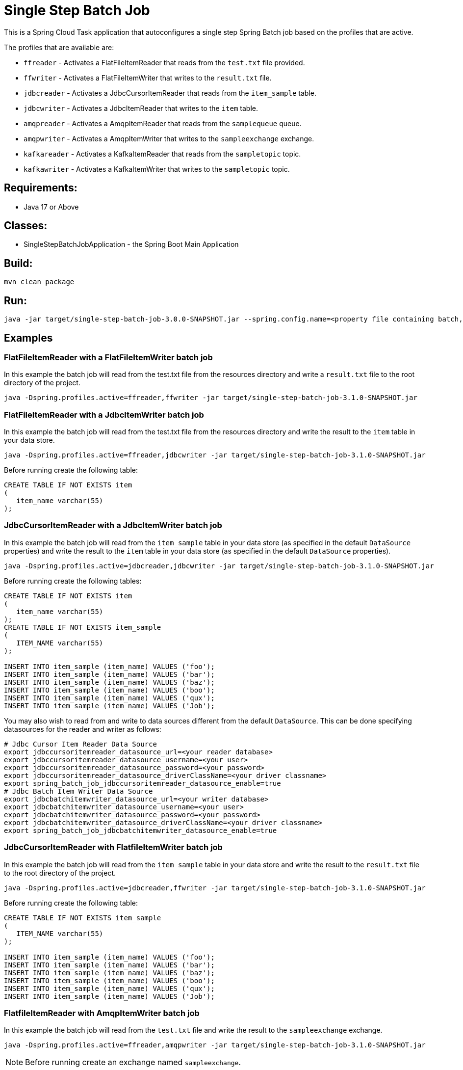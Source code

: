 = Single Step Batch Job

This is a Spring Cloud Task application that autoconfigures a single step Spring Batch job based on the profiles that are active.

The profiles that are available are:

* `ffreader` - Activates a FlatFileItemReader that reads from the `test.txt` file provided.
* `ffwriter` - Activates a FlatFileItemWriter that writes to the `result.txt` file.
* `jdbcreader` - Activates a JdbcCursorItemReader that reads from the `item_sample` table.
* `jdbcwriter` - Activates a JdbcItemReader that writes to the `item` table.
* `amqpreader` - Activates a AmqpItemReader that reads from the `samplequeue` queue.
* `amqpwriter` - Activates a AmqpItemWriter that writes to the `sampleexchange` exchange.
* `kafkareader` - Activates a KafkaItemReader that reads from the `sampletopic` topic.
* `kafkawriter` - Activates a KafkaItemWriter that writes to the `sampletopic` topic.

== Requirements:

* Java 17 or Above

== Classes:

* SingleStepBatchJobApplication - the Spring Boot Main Application

== Build:

[source,shell]
----
mvn clean package
----

== Run:

[source,shell]
----
java -jar target/single-step-batch-job-3.0.0-SNAPSHOT.jar --spring.config.name=<property file containing batch, reader, and writer properties>
----

== Examples

=== FlatFileItemReader with a FlatFileItemWriter batch job
In this example the batch job will read from the test.txt file from the resources directory and write a `result.txt` file to the root directory of the project.
```
java -Dspring.profiles.active=ffreader,ffwriter -jar target/single-step-batch-job-3.1.0-SNAPSHOT.jar
```

=== FlatFileItemReader with a JdbcItemWriter batch job
In this example the batch job will read from the test.txt file from the resources directory and write the result to the `item` table in your data store.
```
java -Dspring.profiles.active=ffreader,jdbcwriter -jar target/single-step-batch-job-3.1.0-SNAPSHOT.jar
```

Before running create the following table:
```
CREATE TABLE IF NOT EXISTS item
(
   item_name varchar(55)
);
```

=== JdbcCursorItemReader with a JdbcItemWriter batch job
In this example the batch job will read from the `item_sample` table in your data store (as specified in the default `DataSource` properties) and write the result to the `item` table in your data store (as specified in the default `DataSource` properties).
```
java -Dspring.profiles.active=jdbcreader,jdbcwriter -jar target/single-step-batch-job-3.1.0-SNAPSHOT.jar
```

Before running create the following tables:
```
CREATE TABLE IF NOT EXISTS item
(
   item_name varchar(55)
);
CREATE TABLE IF NOT EXISTS item_sample
(
   ITEM_NAME varchar(55)
);

INSERT INTO item_sample (item_name) VALUES ('foo');
INSERT INTO item_sample (item_name) VALUES ('bar');
INSERT INTO item_sample (item_name) VALUES ('baz');
INSERT INTO item_sample (item_name) VALUES ('boo');
INSERT INTO item_sample (item_name) VALUES ('qux');
INSERT INTO item_sample (item_name) VALUES ('Job');
```

You may also wish to read from and write to data sources different from the default `DataSource`.   This can be done specifying datasources for the reader and writer as follows:
```
# Jdbc Cursor Item Reader Data Source
export jdbccursoritemreader_datasource_url=<your reader database>
export jdbccursoritemreader_datasource_username=<your user>
export jdbccursoritemreader_datasource_password=<your password>
export jdbccursoritemreader_datasource_driverClassName=<your driver classname>
export spring_batch_job_jdbccursoritemreader_datasource_enable=true
# Jdbc Batch Item Writer Data Source
export jdbcbatchitemwriter_datasource_url=<your writer database>
export jdbcbatchitemwriter_datasource_username=<your user>
export jdbcbatchitemwriter_datasource_password=<your password>
export jdbcbatchitemwriter_datasource_driverClassName=<your driver classname>
export spring_batch_job_jdbcbatchitemwriter_datasource_enable=true
```

=== JdbcCursorItemReader with FlatfileItemWriter batch job
In this example the batch job will read from the `item_sample` table in your data store and write the result to the `result.txt` file to the root directory of the project.
```
java -Dspring.profiles.active=jdbcreader,ffwriter -jar target/single-step-batch-job-3.1.0-SNAPSHOT.jar
```

Before running create the following table:
```
CREATE TABLE IF NOT EXISTS item_sample
(
   ITEM_NAME varchar(55)
);

INSERT INTO item_sample (item_name) VALUES ('foo');
INSERT INTO item_sample (item_name) VALUES ('bar');
INSERT INTO item_sample (item_name) VALUES ('baz');
INSERT INTO item_sample (item_name) VALUES ('boo');
INSERT INTO item_sample (item_name) VALUES ('qux');
INSERT INTO item_sample (item_name) VALUES ('Job');
```

=== FlatfileItemReader with AmqpItemWriter batch job
In this example the batch job will read from the `test.txt` file and write the result to the `sampleexchange` exchange.
```
java -Dspring.profiles.active=ffreader,amqpwriter -jar target/single-step-batch-job-3.1.0-SNAPSHOT.jar
```

NOTE: Before running create an exchange named `sampleexchange`.

=== AmqpItemReader with FlatfileItemWriter batch job
In this example the batch job will read from the `samplequeue` queue and write the result to the `result.txt` in the current directory.
```
java -Dspring.profiles.active=amqpreader,ffwriter -jar target/single-step-batch-job-3.1.0-SNAPSHOT.jar
```

NOTE: Before running create and populate a queue named `samplequeue`.

=== FlatfileItemReader with KafkaItemWriter batch job
In this example the batch job will read from the `test.txt` file and write the result to the `sampletopic` topic.
```
java -Dspring.profiles.active=ffreader,kafkawriter -jar target/single-step-batch-job-3.1.0-SNAPSHOT.jar
```

Before running create a topic named `sampletopic`.   For example:
```
kafka-topics.sh --create --topic sampletopic --bootstrap-server localhost:9092
```

=== KafkaItemReader with FlatfileItemWriter batch job
In this example the batch job will read from the `sampletopic` topic and write the result to the `result.txt` in the current directory.
```
java -Dspring.profiles.active=kafkareader,ffwriter -jar target/single-step-batch-job-3.1.0-SNAPSHOT.jar
```

Before running populate the topic named `sampletopic`.   For example populate it using the FlatfileItemReader and KafkaItemWriter from above:
```
java -Dspring.profiles.active=ffreader,kafkawriter -jar target/single-step-batch-job-3.1.0-SNAPSHOT.jar
```
